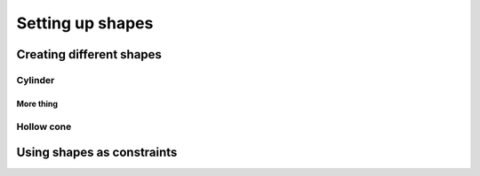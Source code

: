 .. Setting up shapes:

Setting up shapes
*****************

Creating different shapes
=========================

Cylinder
--------

More thing
~~~~~~~~~~

Hollow cone
-----------

Using shapes as constraints
===========================


